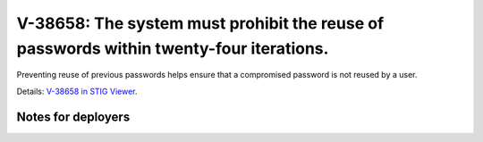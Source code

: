 V-38658: The system must prohibit the reuse of passwords within twenty-four iterations.
---------------------------------------------------------------------------------------

Preventing reuse of previous passwords helps ensure that a compromised
password is not reused by a user.

Details: `V-38658 in STIG Viewer`_.

.. _V-38658 in STIG Viewer: https://www.stigviewer.com/stig/red_hat_enterprise_linux_6/2015-05-26/finding/V-38658

Notes for deployers
~~~~~~~~~~~~~~~~~~~
